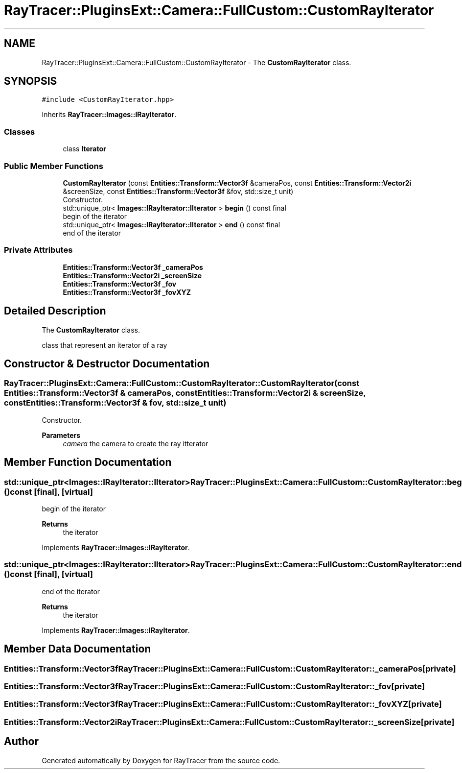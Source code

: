 .TH "RayTracer::PluginsExt::Camera::FullCustom::CustomRayIterator" 1 "Sun May 14 2023" "RayTracer" \" -*- nroff -*-
.ad l
.nh
.SH NAME
RayTracer::PluginsExt::Camera::FullCustom::CustomRayIterator \- The \fBCustomRayIterator\fP class\&.  

.SH SYNOPSIS
.br
.PP
.PP
\fC#include <CustomRayIterator\&.hpp>\fP
.PP
Inherits \fBRayTracer::Images::IRayIterator\fP\&.
.SS "Classes"

.in +1c
.ti -1c
.RI "class \fBIterator\fP"
.br
.in -1c
.SS "Public Member Functions"

.in +1c
.ti -1c
.RI "\fBCustomRayIterator\fP (const \fBEntities::Transform::Vector3f\fP &cameraPos, const \fBEntities::Transform::Vector2i\fP &screenSize, const \fBEntities::Transform::Vector3f\fP &fov, std::size_t unit)"
.br
.RI "Constructor\&. "
.ti -1c
.RI "std::unique_ptr< \fBImages::IRayIterator::IIterator\fP > \fBbegin\fP () const final"
.br
.RI "begin of the iterator "
.ti -1c
.RI "std::unique_ptr< \fBImages::IRayIterator::IIterator\fP > \fBend\fP () const final"
.br
.RI "end of the iterator "
.in -1c
.SS "Private Attributes"

.in +1c
.ti -1c
.RI "\fBEntities::Transform::Vector3f\fP \fB_cameraPos\fP"
.br
.ti -1c
.RI "\fBEntities::Transform::Vector2i\fP \fB_screenSize\fP"
.br
.ti -1c
.RI "\fBEntities::Transform::Vector3f\fP \fB_fov\fP"
.br
.ti -1c
.RI "\fBEntities::Transform::Vector3f\fP \fB_fovXYZ\fP"
.br
.in -1c
.SH "Detailed Description"
.PP 
The \fBCustomRayIterator\fP class\&. 

class that represent an iterator of a ray 
.SH "Constructor & Destructor Documentation"
.PP 
.SS "RayTracer::PluginsExt::Camera::FullCustom::CustomRayIterator::CustomRayIterator (const \fBEntities::Transform::Vector3f\fP & cameraPos, const \fBEntities::Transform::Vector2i\fP & screenSize, const \fBEntities::Transform::Vector3f\fP & fov, std::size_t unit)"

.PP
Constructor\&. 
.PP
\fBParameters\fP
.RS 4
\fIcamera\fP the camera to create the ray itterator 
.RE
.PP

.SH "Member Function Documentation"
.PP 
.SS "std::unique_ptr<\fBImages::IRayIterator::IIterator\fP> RayTracer::PluginsExt::Camera::FullCustom::CustomRayIterator::begin () const\fC [final]\fP, \fC [virtual]\fP"

.PP
begin of the iterator 
.PP
\fBReturns\fP
.RS 4
the iterator 
.RE
.PP

.PP
Implements \fBRayTracer::Images::IRayIterator\fP\&.
.SS "std::unique_ptr<\fBImages::IRayIterator::IIterator\fP> RayTracer::PluginsExt::Camera::FullCustom::CustomRayIterator::end () const\fC [final]\fP, \fC [virtual]\fP"

.PP
end of the iterator 
.PP
\fBReturns\fP
.RS 4
the iterator 
.RE
.PP

.PP
Implements \fBRayTracer::Images::IRayIterator\fP\&.
.SH "Member Data Documentation"
.PP 
.SS "\fBEntities::Transform::Vector3f\fP RayTracer::PluginsExt::Camera::FullCustom::CustomRayIterator::_cameraPos\fC [private]\fP"

.SS "\fBEntities::Transform::Vector3f\fP RayTracer::PluginsExt::Camera::FullCustom::CustomRayIterator::_fov\fC [private]\fP"

.SS "\fBEntities::Transform::Vector3f\fP RayTracer::PluginsExt::Camera::FullCustom::CustomRayIterator::_fovXYZ\fC [private]\fP"

.SS "\fBEntities::Transform::Vector2i\fP RayTracer::PluginsExt::Camera::FullCustom::CustomRayIterator::_screenSize\fC [private]\fP"


.SH "Author"
.PP 
Generated automatically by Doxygen for RayTracer from the source code\&.
